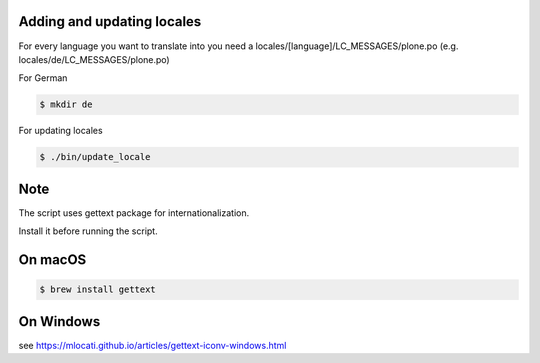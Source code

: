 Adding and updating locales
---------------------------

For every language you want to translate into you need a
locales/[language]/LC_MESSAGES/plone.po
(e.g. locales/de/LC_MESSAGES/plone.po)

For German

.. code-block:: console

    $ mkdir de

For updating locales

.. code-block:: console

    $ ./bin/update_locale

Note
----

The script uses gettext package for internationalization.

Install it before running the script.

On macOS
--------

.. code-block:: console

    $ brew install gettext

On Windows
----------

see https://mlocati.github.io/articles/gettext-iconv-windows.html
